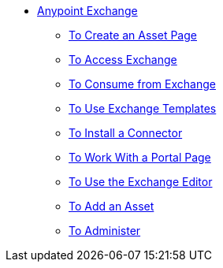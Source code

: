 // Anypoint Exchange TOC File

* link:/anypoint-exchange/[Anypoint Exchange]
** link:/anypoint-exchange/to-create[To Create an Asset Page]
** link:/anypoint-exchange/access[To Access Exchange]
** link:/anypoint-exchange/consume[To Consume from Exchange]
** link:/anypoint-exchange/templates[To Use Exchange Templates]
** link:/anypoint-exchange/install-connector[To Install a Connector]
** link:/anypoint-exchange/create-portal[To Work With a Portal Page]
** link:/anypoint-exchange/editor[To Use the Exchange Editor]
** link:/anypoint-exchange/add-asset[To Add an Asset]
** link:/anypoint-exchange/administer[To Administer]
